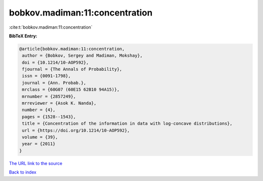 bobkov.madiman:11:concentration
===============================

:cite:t:`bobkov.madiman:11:concentration`

**BibTeX Entry:**

.. code-block:: bibtex

   @article{bobkov.madiman:11:concentration,
    author = {Bobkov, Sergey and Madiman, Mokshay},
    doi = {10.1214/10-AOP592},
    fjournal = {The Annals of Probability},
    issn = {0091-1798},
    journal = {Ann. Probab.},
    mrclass = {60G07 (60E15 62B10 94A15)},
    mrnumber = {2857249},
    mrreviewer = {Asok K. Nanda},
    number = {4},
    pages = {1528--1543},
    title = {Concentration of the information in data with log-concave distributions},
    url = {https://doi.org/10.1214/10-AOP592},
    volume = {39},
    year = {2011}
   }
`The URL link to the source <ttps://doi.org/10.1214/10-AOP592}>`_


`Back to index <../By-Cite-Keys.html>`_
